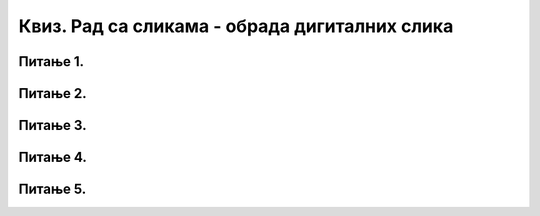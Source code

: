Квиз. Рад са сликама - обрада дигиталних слика
==============================================

Питање 1.
~~~~~~~~~

.. fillintheblank:: L75P1

    Како се називају различити ефекти на слици као што је изоштравање или замућивање фотографије? Унеси одговор малим словима ћириличким писмом.

    Одговор: |blank|

    - :филтери: Тачно
      :x: Одговор није тачан.

Питање 2.
~~~~~~~~~

.. fillintheblank:: L75P2

    Ако желиш да истакнеш неке делове слике, а друге учиниш нејасним, које филтере ћеш да примениш? Унеси одговор малим словима латиничким писмом.

    Одговор: |blank|

    - :blur: Тачно
      :x: Одговор није тачан.

Питање 3.
~~~~~~~~~

.. mchoice:: L75P3
    :answer_a: Ellipse Select Tool
    :feedback_a: Нетачно    
    :answer_b: Rectangle Select Tool
    :feedback_b: Тачно
    :answer_c: Free Select Tool 
    :feedback_c: Нетачно   
    :correct: b

	Коју алатку користимо за селекцију у облику правоугаоника? Означи тачан одговор.

Питање 4.
~~~~~~~~~

.. mchoice:: L75P4
    :answer_a: Shift
    :feedback_a: Тачно    
    :answer_b: Ctrl
    :feedback_b: Нетачно
    :answer_c: Delete 
    :feedback_c: Нетачно   
    :answer_d: Insert 
    :feedback_d: Нетачно   
    :correct: a

	Koји тастер са тастатуре мора да буде притиснут да би била исцртана кружна селекција? Означи тачан одговор.

Питање 5.
~~~~~~~~~

.. mchoice:: L75P5
    :answer_a: ротирање слике
    :feedback_a: Тачно    
    :answer_b: искошавање слике
    :feedback_b: Тачно
    :answer_c: промене величине слике
    :feedback_c: Тачно   
    :answer_d: преокренути слике 
    :feedback_d: Тачно   
    :correct: a,b,c,d

	Kоје акције је могуће извршити на слици? Означи све тачне одговоре.
